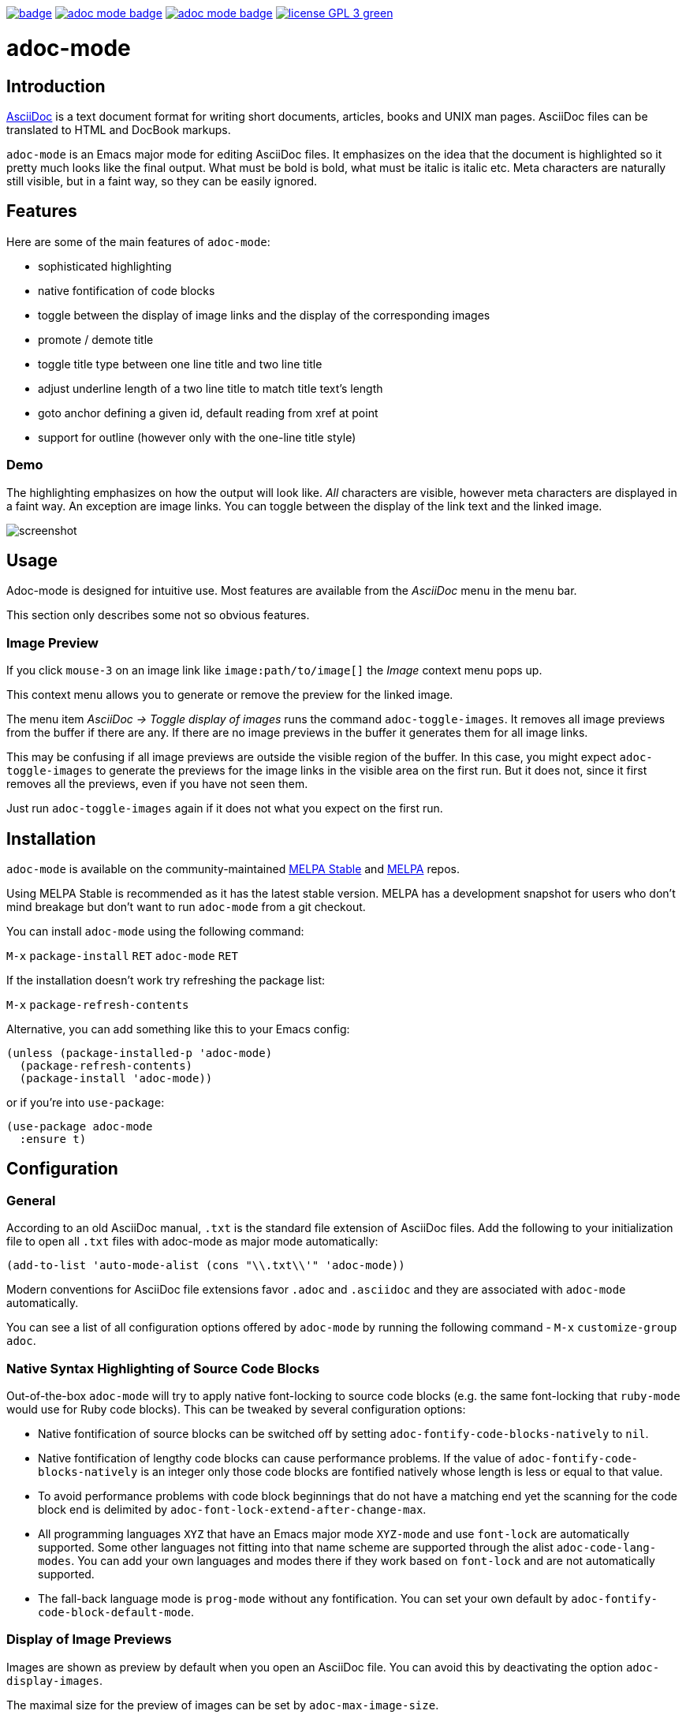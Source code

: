 :experimental:
:highlighter: coderay
:melpa-badge: http://melpa.org/packages/adoc-mode-badge.svg
:melpa-stable-badge: http://stable.melpa.org/packages/adoc-mode-badge.svg
:melpa-package: http://melpa.org/#/adoc-mode
:melpa-stable-package: http://stable.melpa.org/#/adoc-mode
:melpa: http://melpa.org
:melpa-stable: http://stable.melpa.org
:license-badge: https://img.shields.io/badge/license-GPL_3-green.svg
:copying: http://www.gnu.org/copyleft/gpl.html


image:https://github.com/bbatsov/adoc-mode/workflows/CI/badge.svg[link="https://github.com/bbatsov/adoc-mode/actions?query=workflow%3ACI"]
image:{melpa-badge}[link="{melpa-package}"]
image:{melpa-stable-badge}[link="{melpa-stable-package}"]
image:{license-badge}[link="{copying}"]

= adoc-mode

== Introduction

https://asciidoc.org/[AsciiDoc] is a text document format for
writing short documents, articles, books and UNIX man pages. AsciiDoc files
can be translated to HTML and DocBook markups.

`adoc-mode` is an Emacs major mode for editing AsciiDoc files. It emphasizes on
the idea that the document is highlighted so it pretty much looks like the
final output. What must be bold is bold, what must be italic is italic etc.
Meta characters are naturally still visible, but in a faint way, so they can
be easily ignored.

== Features

Here are some of the main features of `adoc-mode`:

- sophisticated highlighting
- native fontification of code blocks
- toggle between the display of image links and the display of the corresponding images
- promote / demote title
- toggle title type between one line title and two line title
- adjust underline length of a two line title to match title text's length
- goto anchor defining a given id, default reading from xref at point
- support for outline (however only with the one-line title style)

=== Demo

The highlighting emphasizes on how the output will look like. _All_
characters are visible, however meta characters are displayed in a
faint way.  An exception are image links.  You can toggle between
the display of the link text and the linked image.

image::images/adoc-mode.png[alt=screenshot]

== Usage

Adoc-mode is designed for intuitive use. Most features are available
from the _AsciiDoc_ menu in the menu bar.

This section only describes some not so obvious features.

=== Image Preview
If you click kbd:[mouse-3] on an image link like
`image⁣:path/to/image[]` the _Image_ context menu pops up.

This context menu allows you to generate or remove the preview for
the linked image.

The menu item _AsciiDoc → Toggle display of images_ runs the command
`adoc-toggle-images`. It removes all image previews from the buffer
if there are any. If there are no image previews in the buffer it
generates them for all image links.

This may be confusing if all image previews are outside the visible
region of the buffer. In this case, you might expect `adoc-toggle-images`
to generate the previews for the image links in the visible area on
the first run. But it does not, since it first removes all the
previews, even if you have not seen them.

Just run `adoc-toggle-images` again if it does not what you expect on
the first run.

== Installation

`adoc-mode` is available on the community-maintained
link:{melpa-stable-package}[MELPA Stable] and link:{melpa-package}[MELPA] repos.

Using MELPA Stable is recommended as it has the latest stable version.
MELPA has a development snapshot for users who don't mind breakage but
don't want to run `adoc-mode` from a git checkout.

You can install `adoc-mode` using the following command:

kbd:[M-x] `package-install` kbd:[RET] `adoc-mode` kbd:[RET]

If the installation doesn't work try refreshing the package list:

kbd:[M-x] `package-refresh-contents`

Alternative, you can add something like this to your Emacs config:

[source,emacs-lisp]
----
(unless (package-installed-p 'adoc-mode)
  (package-refresh-contents)
  (package-install 'adoc-mode))
----

or if you're into `use-package`:

[source,emacs-lisp]
----
(use-package adoc-mode
  :ensure t)
----

== Configuration

=== General

According to an old AsciiDoc manual, `.txt` is the standard file extension of
AsciiDoc files. Add the following to your initialization file to open all `.txt`
files with adoc-mode as major mode automatically:

[source,emacs-lisp]
----
(add-to-list 'auto-mode-alist (cons "\\.txt\\'" 'adoc-mode))
----

Modern conventions for AsciiDoc file extensions favor `.adoc` and
`.asciidoc` and they are associated with `adoc-mode` automatically.

You can see a list of all configuration options offered by `adoc-mode` by running the following command - kbd:[M-x] `customize-group adoc`.

=== Native Syntax Highlighting of Source Code Blocks

Out-of-the-box `adoc-mode` will try to apply native font-locking to source code blocks (e.g. the same font-locking that `ruby-mode` would use for Ruby code blocks).
This can be tweaked by several configuration options:

* Native fontification of source blocks can be switched off by setting `adoc-fontify-code-blocks-natively` to `nil`.
* Native fontification of lengthy code blocks can cause performance problems. If the value of `adoc-fontify-code-blocks-natively` is an integer only those code blocks are fontified natively whose length is less or equal to that value.
* To avoid performance problems with code block beginnings that do not have a matching end yet the scanning for the code block end is delimited by `adoc-font-lock-extend-after-change-max`.
* All programming languages `XYZ` that have an Emacs major mode `XYZ-mode` and use `font-lock` are automatically supported. Some other languages not fitting into that name scheme are supported through the alist `adoc-code-lang-modes`. You can add your own languages and modes there if they work based on `font-lock` and are not automatically supported.
* The fall-back language mode is `prog-mode` without any fontification. You can set your own default by `adoc-fontify-code-block-default-mode`.

=== Display of Image Previews

Images are shown as preview by default when you open an AsciiDoc file.
You can avoid this by deactivating the option `adoc-display-images`.

The maximal size for the preview of images can be set by `adoc-max-image-size`.

An image link can also be given as url to a remote image. The display of remote images is switched off by default. You can activate it by the option `adoc-display-remote-images`.
Thereby, images are only downloaded if the protocol of the url matches one of those in the list `adoc-remote-image-protocols`. This list can be customized. By default, it only contains the entry `https`.

=== Syntax Highlighting Customization

It is possible to customize the way `adoc-mode` renders different text
elements (faces) like section titles, text or punctuation styles. For
example, if you would like a level 1 section title to have a different
text color or height you can achieve this by using standard Emacs
functionality.

First of all, list all available faces by running

kbd:[M-x] `list-faces-display`

and searching for lines with the `adoc-` prefix.

Alternatively, you can get information about the face under point by calling

kbd:[M-x] `describe-face`

One possible solution to change the look of a face is to use the
built-in `use-package` feature `:custom-face`.

Example:

[source,emacs-lisp]
----
(use-package adoc-mode
  :ensure t
  :custom-face
  (adoc-title-0-face ((t (:height 1.0 :weight bold)))))
----

Of course, this is only one way to do it. Emacs has a few ways to
customize faces. Simply, pick the one you prefer.

If your default face is a fixed pitch (monospace) face, but in AsciiDoc files
you liked to have normal text with a variable pitch face, `buffer-face-mode`
is one good options for you:

[source,emacs-lisp]
----
(defun my-buffer-face-mode-variable ()
   "Set font to a variable width (proportional) fonts in current buffer."
   (interactive)
   (setq buffer-face-mode-face '(:family "DejaVu Sans" :height 100 :width semi-condensed))
   (buffer-face-mode))

(add-hook 'adoc-mode-hook (lambda() (buffer-face-mode t)))
----

== Roadmap

Here are some features that we're considering to add in the future:

- Demote / promote for list items
- Outline support also for two line titles
- Correctly highlighting backslash escapes

Check out the issue tracker for more details.

== Hacking

adoc-mode uses https://github.com/doublep/eldev[Eldev] for development, so
you should install the tool first.

The easiest and "purest" way to run adoc-mode is to execute:

    $ eldev emacs

This will start a separate Emacs process with adoc-mode and its
dependencies available, but _without_ your normal packages installed.
However, you can use `Eldev-local` to add some packages with
`(eldev-add-extra-dependencies 'emacs ...)` forms.  See Eldev
documentation for details.

Alternatively, if you want to load adoc-mode from source code in the Emacs
you use for editing:

- Generate autoloads file (that's done automatically when installing
via `package.el` but you'll have to do it manually in this case):

[source,shellsession]
----
$ eldev build :autoloads
----

- Add to your `.emacs`:

[source,emacs-lisp]
----
;; load adoc-mode from its source code
(add-to-list 'load-path "~/projects/adoc-mode")
(load "adoc-mode-autoloads" t t)
----

=== Changing the code

It's perfectly fine to load adoc-mode from `package.el` and then to start making
experiments by changing existing code and adding new code.

A very good workflow is to just open the source code you've cloned and start
evaluating the code you've altered/added with commands like `C-M-x`,
`eval-buffer` and so on.

Once you've evaluated the new code, you can invoke some interactive command that
uses it internally or open a Emacs Lisp REPL and experiment with it there. You
can open an Emacs Lisp REPL with `M-x ielm`.

You can also quickly evaluate some Emacs Lisp code in the minibuffer with `M-:`.

=== Running the tests

Run all tests with:

[source,shellsession]
----
$ eldev test
----

NOTE: Tests may not run correctly inside Emacs' `shell-mode` buffers. Running
them in a terminal is recommended.

You can also check for compliance with a variety of coding standards in batch mode (including docstrings):

[source,shellsession]
----
$ eldev lint
----

To check for byte-compilation warnings you can just compile the project with Eldev:

[source,shellsession]
----
$ eldev compile
----

== History

`adoc-mode` was created by https://github.com/sensorflo/[Florian Kaufmann] in 2009. Eventually the development
was halted in 2016 and the mode was dormant for the next 6 years. In 2022
https://github.com/TobiasZawada[Tobias Zawada] encouraged the Emacs community to revive the development and after a brief period under the https://github.com/emacsorphanage[Emacs Orphanage] org, https://github.com/bbatsov/[Bozhidar Batsov] assumed the project's maintenance.

These days all upstream packages (e.g. on MELPA) are build from Bozhidar's fork.

== License

Copyright © 2009-2016 Florian Kaufmann

Copyright © 2022-2023 Bozhidar Batsov and `adoc-mode` contributors

Distributed under the link:{copying}[GNU General Public License]; type kbd:[C-h] kbd:[C-c] to view it.
